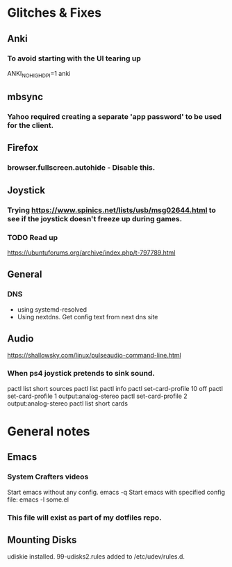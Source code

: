 * Glitches & Fixes
** Anki
*** To avoid starting with the UI tearing up 
    ANKI_NOHIGHDPI=1 anki
** mbsync
*** Yahoo required creating a separate 'app password' to be used for the client.
** Firefox
*** browser.fullscreen.autohide - Disable this.
** Joystick
*** Trying https://www.spinics.net/lists/usb/msg02644.html to see if the joystick doesn't freeze up during games.
*** TODO Read up
    https://ubuntuforums.org/archive/index.php/t-797789.html
** General
*** DNS
    - using systemd-resolved
    - Using nextdns. Get config text from next dns site
** Audio
https://shallowsky.com/linux/pulseaudio-command-line.html
*** When ps4 joystick pretends to sink sound.
pactl list short sources
pactl list
pactl info
pactl set-card-profile 10 off
pactl set-card-profile 1 output:analog-stereo
pactl set-card-profile 2 output:analog-stereo
pactl list short cards

* General notes
** Emacs
*** System Crafters videos
    Start emacs without any config. emacs -q
    Start emacs with specified config file: emacs -l some.el
*** This file will exist as part of my dotfiles repo.
** Mounting Disks
udiskie installed.
99-udisks2.rules added to /etc/udev/rules.d.

